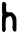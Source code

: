 SplineFontDB: 3.2
FontName: Untitled4
FullName: Untitled4
FamilyName: Untitled4
Weight: Regular
Copyright: Copyright (c) 2020, Krister Olsson
UComments: "2020-3-14: Created with FontForge (http://fontforge.org)"
Version: 001.000
ItalicAngle: 0
UnderlinePosition: -100
UnderlineWidth: 50
Ascent: 800
Descent: 200
InvalidEm: 0
LayerCount: 2
Layer: 0 0 "Back" 1
Layer: 1 0 "Fore" 0
XUID: [1021 753 -1390642592 8981050]
OS2Version: 0
OS2_WeightWidthSlopeOnly: 0
OS2_UseTypoMetrics: 1
CreationTime: 1584230131
ModificationTime: 1584230131
OS2TypoAscent: 0
OS2TypoAOffset: 1
OS2TypoDescent: 0
OS2TypoDOffset: 1
OS2TypoLinegap: 0
OS2WinAscent: 0
OS2WinAOffset: 1
OS2WinDescent: 0
OS2WinDOffset: 1
HheadAscent: 0
HheadAOffset: 1
HheadDescent: 0
HheadDOffset: 1
OS2Vendor: 'PfEd'
DEI: 91125
Encoding: ISO8859-1
UnicodeInterp: none
NameList: AGL For New Fonts
DisplaySize: -48
AntiAlias: 1
FitToEm: 0
BeginChars: 256 1

StartChar: h
Encoding: 104 104 0
Width: 465
Flags: W
VStem: 51.4619 104.062<523.539 759.327> 51.4619 91.7676<57.4395 377.756> 51.4619 82.2002<57.4395 307.671> 319.145 89.0244<48.1274 171.265>
LayerCount: 2
Fore
SplineSet
84.693359375 775.731445312 m 0x90
 92.009765625 777.092773438 99.9580078125 778.547851562 102.680664062 779.024414062 c 0
 114.557617188 781.102539062 131.869140625 765.975585938 146.919921875 740.366210938 c 0
 161.61328125 715.366210938 162.396484375 710.975585938 155.729492188 690.975585938 c 0
 151.138671875 677.202148438 149.775390625 651.646484375 152.071289062 622.377929688 c 0
 154.080078125 596.768554688 155.63671875 566.931640625 155.524414062 556.219726562 c 0x90
 155.202148438 525.599609375 172.193359375 517.8046875 239.266601562 517.8046875 c 2
 295.973632812 517.8046875 l 1
 333.168945312 489.451171875 l 2
 360.607421875 468.534179688 373.40234375 453.740234375 381.94921875 433.048828125 c 0
 388.24609375 417.8046875 397.709960938 397.623046875 402.680664062 388.841796875 c 0
 410.107421875 375.720703125 411.827148438 344.024414062 411.827148438 220.244140625 c 0
 411.827148438 136.09765625 410.188476562 63.2978515625 408.168945312 57.744140625 c 0
 406.13671875 52.154296875 397.193359375 43.888671875 388.046875 39.146484375 c 0
 373.458984375 31.58203125 368.83984375 32.1728515625 347.498046875 44.3291015625 c 0
 326.088867188 56.5244140625 322.938476562 61.40234375 319.14453125 88.2314453125 c 0
 316.81640625 104.6953125 313.07421875 128.80859375 310.913085938 141.280273438 c 0
 308.693359375 154.084960938 309.611328125 167.366210938 313 171.463867188 c 0
 322.37109375 182.795898438 316.84765625 323.90234375 306.078125 348.29296875 c 0
 301.231445312 359.268554688 293.823242188 377.284179688 289.778320312 387.926757812 c 0
 276.762695312 422.1796875 266.705078125 426.891601562 231.94921875 415.0234375 c 0
 165.485351562 392.329101562 148.307617188 373.997070312 145.420898438 322.682617188 c 0
 144.388671875 304.326171875 141.87890625 262.926757812 139.875976562 231.219726562 c 0
 137.719726562 197.073242188 139.096679688 156.646484375 143.229492188 132.744140625 c 0x50
 149.978515625 93.7197265625 149.618164062 90.95703125 133.662109375 59.2685546875 c 0x30
 109.405273438 11.09765625 103.809570312 9.1181640625 72.802734375 37.7392578125 c 2
 51.4619140625 57.439453125 l 1x50
 50.2421875 244.633789062 l 2
 49.31640625 386.70703125 50.93359375 433.740234375 56.94921875 439.755859375 c 0
 66.095703125 448.90234375 66.7607421875 470.188476562 58.1689453125 478.780273438 c 0
 55.140625 481.80859375 52.1337890625 543.719726562 51.4619140625 616.890625 c 0
 50.3623046875 736.40234375 51.296875 750.6875 60.9130859375 761.40234375 c 0
 66.8681640625 768.0390625 77.3759765625 774.370117188 84.693359375 775.731445312 c 0x90
EndSplineSet
EndChar
EndChars
EndSplineFont
